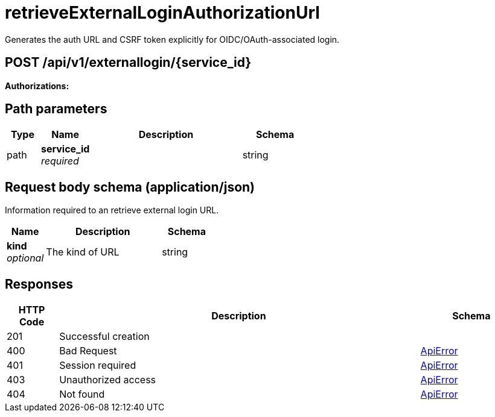 
= retrieveExternalLoginAuthorizationUrl
Generates the auth URL and CSRF token explicitly for OIDC/OAuth-associated login.

[discrete]
== POST /api/v1/externallogin/{service_id}



**Authorizations: **
[discrete]
== Path parameters

[options="header", width=100%, cols=".^2a,.^3a,.^9a,.^4a"]
|===
|Type|Name|Description|Schema
|path|**service_id** + 
_required_||string
|===


[discrete]
== Request body schema (application/json)

Information required to an retrieve external login URL.

[options="header", width=100%, cols=".^3a,.^9a,.^4a"]
|===
|Name|Description|Schema
|**kind** + 
_optional_|The kind of URL|string
|===


[discrete]
== Responses

[options="header", width=100%, cols=".^2a,.^14a,.^4a"]
|===
|HTTP Code|Description|Schema
|201|Successful creation|
|400|Bad Request|&lt;&lt;_apierror,ApiError&gt;&gt;
|401|Session required|&lt;&lt;_apierror,ApiError&gt;&gt;
|403|Unauthorized access|&lt;&lt;_apierror,ApiError&gt;&gt;
|404|Not found|&lt;&lt;_apierror,ApiError&gt;&gt;
|===
